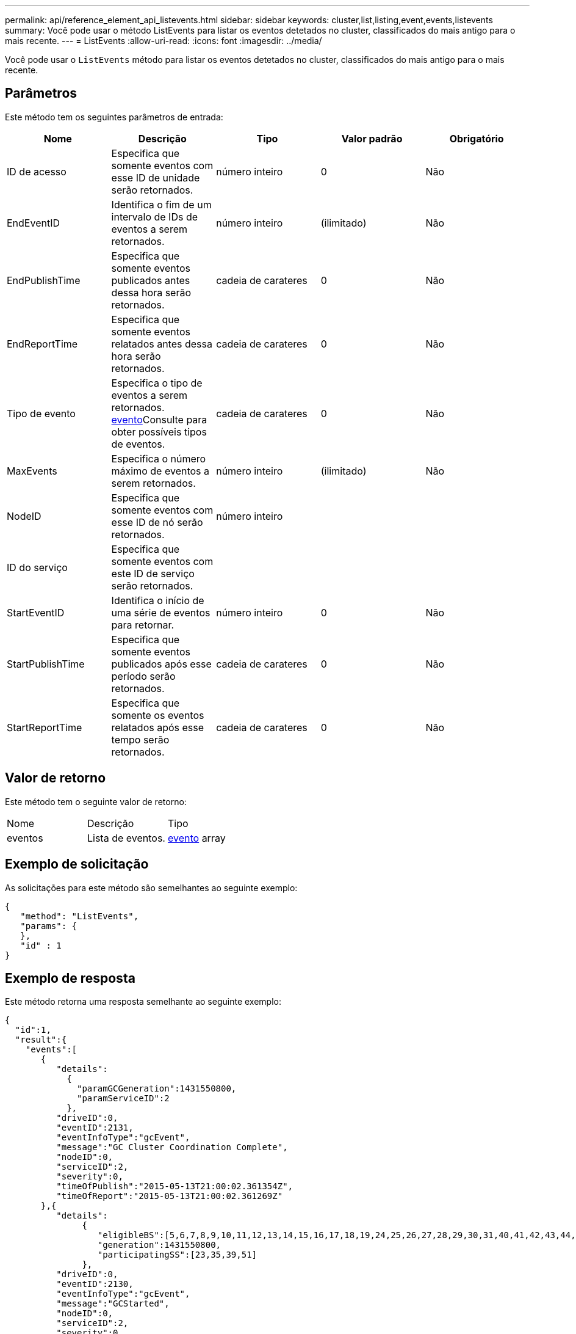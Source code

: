 ---
permalink: api/reference_element_api_listevents.html 
sidebar: sidebar 
keywords: cluster,list,listing,event,events,listevents 
summary: Você pode usar o método ListEvents para listar os eventos detetados no cluster, classificados do mais antigo para o mais recente. 
---
= ListEvents
:allow-uri-read: 
:icons: font
:imagesdir: ../media/


[role="lead"]
Você pode usar o `ListEvents` método para listar os eventos detetados no cluster, classificados do mais antigo para o mais recente.



== Parâmetros

Este método tem os seguintes parâmetros de entrada:

|===
| Nome | Descrição | Tipo | Valor padrão | Obrigatório 


 a| 
ID de acesso
 a| 
Especifica que somente eventos com esse ID de unidade serão retornados.
 a| 
número inteiro
 a| 
0
 a| 
Não



 a| 
EndEventID
 a| 
Identifica o fim de um intervalo de IDs de eventos a serem retornados.
 a| 
número inteiro
 a| 
(ilimitado)
 a| 
Não



 a| 
EndPublishTime
 a| 
Especifica que somente eventos publicados antes dessa hora serão retornados.
 a| 
cadeia de carateres
 a| 
0
 a| 
Não



 a| 
EndReportTime
 a| 
Especifica que somente eventos relatados antes dessa hora serão retornados.
 a| 
cadeia de carateres
 a| 
0
 a| 
Não



 a| 
Tipo de evento
 a| 
Especifica o tipo de eventos a serem retornados. xref:reference_element_api_event.adoc[evento]Consulte para obter possíveis tipos de eventos.
 a| 
cadeia de carateres
 a| 
0
 a| 
Não



 a| 
MaxEvents
 a| 
Especifica o número máximo de eventos a serem retornados.
 a| 
número inteiro
 a| 
(ilimitado)
 a| 
Não



 a| 
NodeID
 a| 
Especifica que somente eventos com esse ID de nó serão retornados.
 a| 
número inteiro
 a| 
 a| 



 a| 
ID do serviço
 a| 
Especifica que somente eventos com este ID de serviço serão retornados.
 a| 
 a| 
 a| 



 a| 
StartEventID
 a| 
Identifica o início de uma série de eventos para retornar.
 a| 
número inteiro
 a| 
0
 a| 
Não



 a| 
StartPublishTime
 a| 
Especifica que somente eventos publicados após esse período serão retornados.
 a| 
cadeia de carateres
 a| 
0
 a| 
Não



 a| 
StartReportTime
 a| 
Especifica que somente os eventos relatados após esse tempo serão retornados.
 a| 
cadeia de carateres
 a| 
0
 a| 
Não

|===


== Valor de retorno

Este método tem o seguinte valor de retorno:

|===


| Nome | Descrição | Tipo 


 a| 
eventos
 a| 
Lista de eventos.
 a| 
xref:reference_element_api_event.adoc[evento] array

|===


== Exemplo de solicitação

As solicitações para este método são semelhantes ao seguinte exemplo:

[listing]
----
{
   "method": "ListEvents",
   "params": {
   },
   "id" : 1
}
----


== Exemplo de resposta

Este método retorna uma resposta semelhante ao seguinte exemplo:

[listing]
----
{
  "id":1,
  "result":{
    "events":[
       {
          "details":
            {
              "paramGCGeneration":1431550800,
              "paramServiceID":2
            },
          "driveID":0,
          "eventID":2131,
          "eventInfoType":"gcEvent",
          "message":"GC Cluster Coordination Complete",
          "nodeID":0,
          "serviceID":2,
          "severity":0,
          "timeOfPublish":"2015-05-13T21:00:02.361354Z",
          "timeOfReport":"2015-05-13T21:00:02.361269Z"
       },{
          "details":
               {
                  "eligibleBS":[5,6,7,8,9,10,11,12,13,14,15,16,17,18,19,24,25,26,27,28,29,30,31,40,41,42,43,44,45,46,47,52,53,54,55,56,57,58,59,60],
                  "generation":1431550800,
                  "participatingSS":[23,35,39,51]
               },
          "driveID":0,
          "eventID":2130,
          "eventInfoType":"gcEvent",
          "message":"GCStarted",
          "nodeID":0,
          "serviceID":2,
          "severity":0,
          "timeOfPublish":"2015-05-13T21:00:02.354128Z",
          "timeOfReport":"2015-05-13T21:00:02.353894Z"
       },{
          "details":"",
          "driveID":0,
          "eventID":2129,
          "eventInfoType":"tSEvent",
          "message":"return code:2 t:41286 tt:41286 qcc:1 qd:1 qc:1 vrc:1 tt:2 ct:Write etl:524288",
          "nodeID":0,
          "serviceID":0,
          "severity":0,
          "timeOfPublish":"2015-05-13T20:45:21.586483Z",
          "timeOfReport":"2015-05-13T20:45:21.586311Z"
       }
     ]
   }
}
----


== Novo desde a versão

9,6
